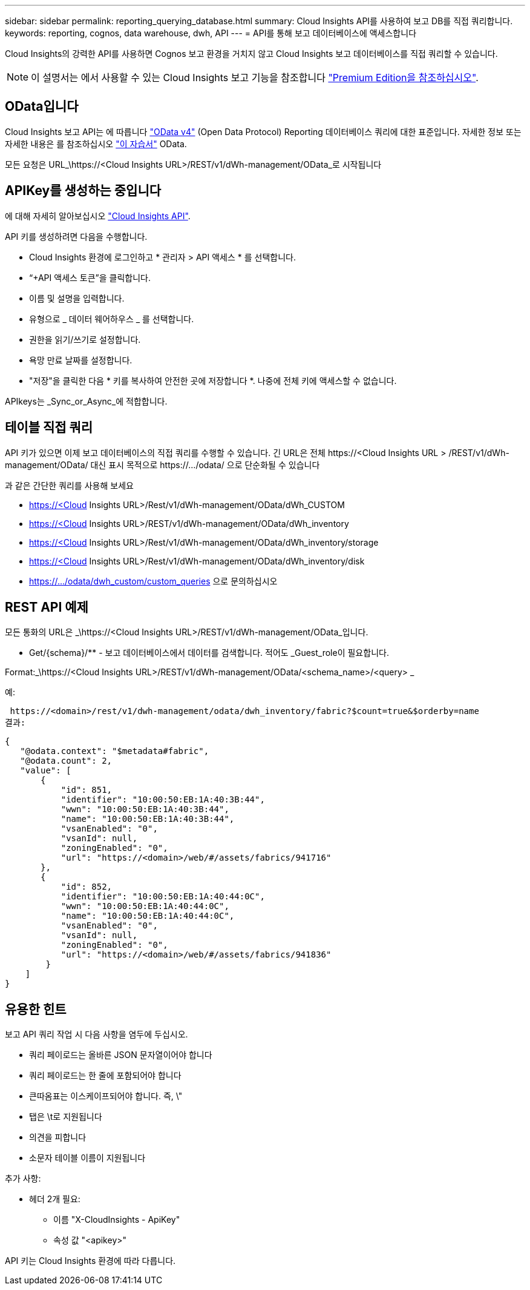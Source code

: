 ---
sidebar: sidebar 
permalink: reporting_querying_database.html 
summary: Cloud Insights API를 사용하여 보고 DB를 직접 쿼리합니다. 
keywords: reporting, cognos, data warehouse, dwh, API 
---
= API를 통해 보고 데이터베이스에 액세스합니다


[role="lead"]
Cloud Insights의 강력한 API를 사용하면 Cognos 보고 환경을 거치지 않고 Cloud Insights 보고 데이터베이스를 직접 쿼리할 수 있습니다.


NOTE: 이 설명서는 에서 사용할 수 있는 Cloud Insights 보고 기능을 참조합니다 link:/concept_subscribing_to_cloud_insights.html#editions["Premium Edition을 참조하십시오"].



== OData입니다

Cloud Insights 보고 API는 에 따릅니다 link:https://www.odata.org/["OData v4"] (Open Data Protocol) Reporting 데이터베이스 쿼리에 대한 표준입니다. 자세한 정보 또는 자세한 내용은 를 참조하십시오 link:https://www.odata.org/getting-started/basic-tutorial/["이 자습서"] OData.

모든 요청은 URL_\https://<Cloud Insights URL>/REST/v1/dWh-management/OData_로 시작됩니다



== APIKey를 생성하는 중입니다

에 대해 자세히 알아보십시오 link:API_Overview.html["Cloud Insights API"].

API 키를 생성하려면 다음을 수행합니다.

* Cloud Insights 환경에 로그인하고 * 관리자 > API 액세스 * 를 선택합니다.
* “+API 액세스 토큰”을 클릭합니다.
* 이름 및 설명을 입력합니다.
* 유형으로 _ 데이터 웨어하우스 _ 를 선택합니다.
* 권한을 읽기/쓰기로 설정합니다.
* 욕망 만료 날짜를 설정합니다.
* "저장"을 클릭한 다음 * 키를 복사하여 안전한 곳에 저장합니다 *. 나중에 전체 키에 액세스할 수 없습니다.


APIkeys는 _Sync_or_Async_에 적합합니다.



== 테이블 직접 쿼리

API 키가 있으면 이제 보고 데이터베이스의 직접 쿼리를 수행할 수 있습니다. 긴 URL은 전체 \https://<Cloud Insights URL > /REST/v1/dWh-management/OData/ 대신 표시 목적으로 \https://.../odata/ 으로 단순화될 수 있습니다

과 같은 간단한 쿼리를 사용해 보세요

* https://<Cloud Insights URL>/Rest/v1/dWh-management/OData/dWh_CUSTOM
* https://<Cloud Insights URL>/REST/v1/dWh-management/OData/dWh_inventory
* https://<Cloud Insights URL>/Rest/v1/dWh-management/OData/dWh_inventory/storage
* https://<Cloud Insights URL>/Rest/v1/dWh-management/OData/dWh_inventory/disk
* https://.../odata/dwh_custom/custom_queries 으로 문의하십시오




== REST API 예제

모든 통화의 URL은 _\https://<Cloud Insights URL>/REST/v1/dWh-management/OData_입니다.

* Get/{schema}/** - 보고 데이터베이스에서 데이터를 검색합니다. 적어도 _Guest_role이 필요합니다.


Format:_\https://<Cloud Insights URL>/REST/v1/dWh-management/OData/<schema_name>/<query> _

예:

 https://<domain>/rest/v1/dwh-management/odata/dwh_inventory/fabric?$count=true&$orderby=name
결과:

....
{
   "@odata.context": "$metadata#fabric",
   "@odata.count": 2,
   "value": [
       {
           "id": 851,
           "identifier": "10:00:50:EB:1A:40:3B:44",
           "wwn": "10:00:50:EB:1A:40:3B:44",
           "name": "10:00:50:EB:1A:40:3B:44",
           "vsanEnabled": "0",
           "vsanId": null,
           "zoningEnabled": "0",
           "url": "https://<domain>/web/#/assets/fabrics/941716"
       },
       {
           "id": 852,
           "identifier": "10:00:50:EB:1A:40:44:0C",
           "wwn": "10:00:50:EB:1A:40:44:0C",
           "name": "10:00:50:EB:1A:40:44:0C",
           "vsanEnabled": "0",
           "vsanId": null,
           "zoningEnabled": "0",
           "url": "https://<domain>/web/#/assets/fabrics/941836"
        }
    ]
}
....


== 유용한 힌트

보고 API 쿼리 작업 시 다음 사항을 염두에 두십시오.

* 쿼리 페이로드는 올바른 JSON 문자열이어야 합니다
* 쿼리 페이로드는 한 줄에 포함되어야 합니다
* 큰따옴표는 이스케이프되어야 합니다. 즉, \"
* 탭은 \t로 지원됩니다
* 의견을 피합니다
* 소문자 테이블 이름이 지원됩니다


추가 사항:

* 헤더 2개 필요:
+
** 이름 "X-CloudInsights - ApiKey"
** 속성 값 "<apikey>"




API 키는 Cloud Insights 환경에 따라 다릅니다.
